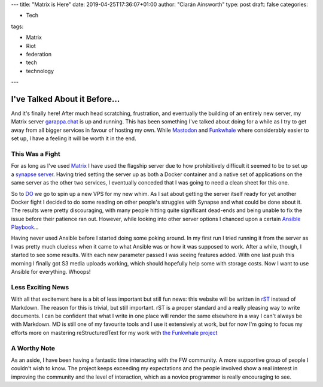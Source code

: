 ---
title: "Matrix is Here"
date: 2019-04-25T17:36:07+01:00
author: "Ciarán Ainsworth"
type: post
draft: false
categories:

- Tech

tags:

- Matrix
- Riot
- federation
- tech
- technology

---

I've Talked About it Before...
==============================

And it's finally here! After much head scratching, frustration, and
eventually the building of an entirely new server, my Matrix server
`garappa.chat <https://riot.garappa.chat>`_ is up and running. This
has been something I've talked about doing for a while as I try to
get away from all bigger services in favour of hosting my own. While
`Mastodon <https://bakusocial.com/about>`_ and `Funkwhale <https://tanukitunes.com>`_
where considerably easier to set up, I have a feeling it will be worth it
in the end.

This Was a Fight
----------------

For as long as I've used `Matrix <https://matrix.org>`_ I have used
the flagship server due to how prohibitively difficult it seemed to
be to set up a `synapse server <https://matrix.org/docs/projects/server/synapse.html>`_.
Having tried setting the server up as both a Docker container and a
native set of applications on the same server as the other two services,
I eventually conceded that I was going to need a clean sheet for this
one.

So to `DO <https://digitalocean.com>`_ we go to spin up a new VPS for
my new whim. As I sat about getting the server itself ready for yet another
Docker fight I decided to do some reading on other people's struggles
with Synapse and what could be done about it. The results were pretty
discouraging, with many people hitting quite significant dead-ends and
being unable to fix the issue before their patience ran out. However,
while looking into other server options I chanced upon a certain
`Ansible Playbook <https://github.com/spantaleev/matrix-docker-ansible-deploy>`_...

Having never used Ansible before I started doing some poking around.
In my first run I tried running it from the server as I was pretty
much clueless when it came to what Ansible was or how it was supposed
to work. After a while, though, I started to see some results. With
each new parameter passed I was seeing features added. With one last
push this morning I finally got S3 media uploads working, which should
hopefully help some with storage costs. Now I want to use Ansible for
everything. Whoops!

Less Exciting News
------------------

With all that excitement here is a bit of less important but still
fun news: this website will be written in `rST <http://docutils.sourceforge.net/rst.html>`_
instead of Markdown. The reason for this is trivial, but still important.
rST is a proper standard and a really pleasing way to write documents.
I can be confident that what I write in one place will render the same
elsewhere in a way I can't always be with Markdown. MD is still
one of my favourite tools and I use it extensively at work, but for
now I'm going to focus my efforts more on mastering reStructuredText
for my work with `the Funkwhale project <https://funkwhale.audio>`_

A Worthy Note
-------------

As an aside, I have been having a fantastic time interacting with the
FW community. A more supportive group of people I couldn't wish to know.
The project keeps exceeding my expectations and the people involved show
a real interest in improving the community and the level of interaction,
which as a novice programmer is really encouraging to see.
